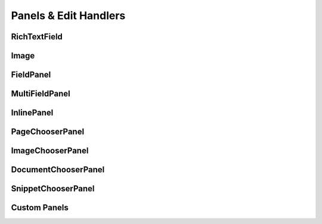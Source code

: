 
Panels & Edit Handlers
======================

RichTextField
~~~~~~~~~~~~~

Image
~~~~~

FieldPanel
~~~~~~~~~~

MultiFieldPanel
~~~~~~~~~~~~~~~

InlinePanel
~~~~~~~~~~~

PageChooserPanel
~~~~~~~~~~~~~~~~

ImageChooserPanel
~~~~~~~~~~~~~~~~~

DocumentChooserPanel
~~~~~~~~~~~~~~~~~~~~

SnippetChooserPanel
~~~~~~~~~~~~~~~~~~~

Custom Panels
~~~~~~~~~~~~~



